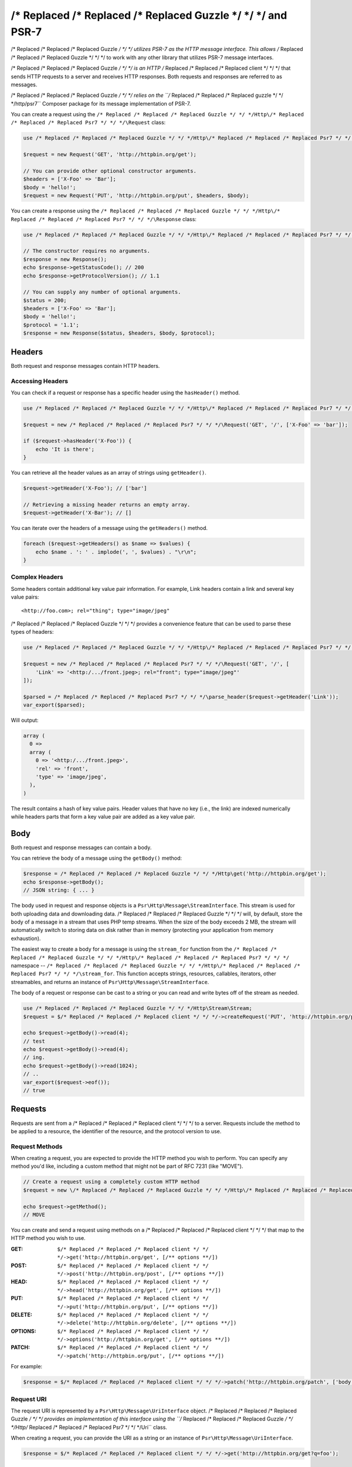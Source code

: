 ================
/* Replaced /* Replaced /* Replaced Guzzle */ */ */ and PSR-7
================

/* Replaced /* Replaced /* Replaced Guzzle */ */ */ utilizes PSR-7 as the HTTP message interface. This allows /* Replaced /* Replaced /* Replaced Guzzle */ */ */ to work
with any other library that utilizes PSR-7 message interfaces.

/* Replaced /* Replaced /* Replaced Guzzle */ */ */ is an HTTP /* Replaced /* Replaced /* Replaced client */ */ */ that sends HTTP requests to a server and receives HTTP
responses. Both requests and responses are referred to as messages.

/* Replaced /* Replaced /* Replaced Guzzle */ */ */ relies on the ``/* Replaced /* Replaced /* Replaced guzzle */ */ */http/psr7`` Composer package for its message
implementation of PSR-7.

You can create a request using the ``/* Replaced /* Replaced /* Replaced Guzzle */ */ */Http\/* Replaced /* Replaced /* Replaced Psr7 */ */ */\Request`` class:

.. code-block:: php

    use /* Replaced /* Replaced /* Replaced Guzzle */ */ */Http\/* Replaced /* Replaced /* Replaced Psr7 */ */ */\Request;

    $request = new Request('GET', 'http://httpbin.org/get');

    // You can provide other optional constructor arguments.
    $headers = ['X-Foo' => 'Bar'];
    $body = 'hello!';
    $request = new Request('PUT', 'http://httpbin.org/put', $headers, $body);

You can create a response using the ``/* Replaced /* Replaced /* Replaced Guzzle */ */ */Http\/* Replaced /* Replaced /* Replaced Psr7 */ */ */\Response`` class:

.. code-block:: php

    use /* Replaced /* Replaced /* Replaced Guzzle */ */ */Http\/* Replaced /* Replaced /* Replaced Psr7 */ */ */\Response;

    // The constructor requires no arguments.
    $response = new Response();
    echo $response->getStatusCode(); // 200
    echo $response->getProtocolVersion(); // 1.1

    // You can supply any number of optional arguments.
    $status = 200;
    $headers = ['X-Foo' => 'Bar'];
    $body = 'hello!';
    $protocol = '1.1';
    $response = new Response($status, $headers, $body, $protocol);


Headers
=======

Both request and response messages contain HTTP headers.


Accessing Headers
-----------------

You can check if a request or response has a specific header using the
``hasHeader()`` method.

.. code-block:: php

    use /* Replaced /* Replaced /* Replaced Guzzle */ */ */Http\/* Replaced /* Replaced /* Replaced Psr7 */ */ */;

    $request = new /* Replaced /* Replaced /* Replaced Psr7 */ */ */\Request('GET', '/', ['X-Foo' => 'bar']);

    if ($request->hasHeader('X-Foo')) {
        echo 'It is there';
    }

You can retrieve all the header values as an array of strings using
``getHeader()``.

.. code-block:: php

    $request->getHeader('X-Foo'); // ['bar']

    // Retrieving a missing header returns an empty array.
    $request->getHeader('X-Bar'); // []

You can iterate over the headers of a message using the ``getHeaders()``
method.

.. code-block:: php

    foreach ($request->getHeaders() as $name => $values) {
        echo $name . ': ' . implode(', ', $values) . "\r\n";
    }


Complex Headers
---------------

Some headers contain additional key value pair information. For example, Link
headers contain a link and several key value pairs:

::

    <http://foo.com>; rel="thing"; type="image/jpeg"

/* Replaced /* Replaced /* Replaced Guzzle */ */ */ provides a convenience feature that can be used to parse these types of
headers:

.. code-block:: php

    use /* Replaced /* Replaced /* Replaced Guzzle */ */ */Http\/* Replaced /* Replaced /* Replaced Psr7 */ */ */;

    $request = new /* Replaced /* Replaced /* Replaced Psr7 */ */ */\Request('GET', '/', [
        'Link' => '<http:/.../front.jpeg>; rel="front"; type="image/jpeg"'
    ]);

    $parsed = /* Replaced /* Replaced /* Replaced Psr7 */ */ */\parse_header($request->getHeader('Link'));
    var_export($parsed);

Will output:

.. code-block:: php

    array (
      0 =>
      array (
        0 => '<http:/.../front.jpeg>',
        'rel' => 'front',
        'type' => 'image/jpeg',
      ),
    )

The result contains a hash of key value pairs. Header values that have no key
(i.e., the link) are indexed numerically while headers parts that form a key
value pair are added as a key value pair.


Body
====

Both request and response messages can contain a body.

You can retrieve the body of a message using the ``getBody()`` method:

.. code-block:: php

    $response = /* Replaced /* Replaced /* Replaced Guzzle */ */ */Http\get('http://httpbin.org/get');
    echo $response->getBody();
    // JSON string: { ... }

The body used in request and response objects is a
``Psr\Http\Message\StreamInterface``. This stream is used for both
uploading data and downloading data. /* Replaced /* Replaced /* Replaced Guzzle */ */ */ will, by default, store the body of
a message in a stream that uses PHP temp streams. When the size of the body
exceeds 2 MB, the stream will automatically switch to storing data on disk
rather than in memory (protecting your application from memory exhaustion).

The easiest way to create a body for a message is using the ``stream_for``
function from the ``/* Replaced /* Replaced /* Replaced Guzzle */ */ */Http\/* Replaced /* Replaced /* Replaced Psr7 */ */ */`` namespace --
``/* Replaced /* Replaced /* Replaced Guzzle */ */ */Http\/* Replaced /* Replaced /* Replaced Psr7 */ */ */\stream_for``. This function accepts strings, resources,
callables, iterators, other streamables, and returns an instance of
``Psr\Http\Message\StreamInterface``.

The body of a request or response can be cast to a string or you can read and
write bytes off of the stream as needed.

.. code-block:: php

    use /* Replaced /* Replaced /* Replaced Guzzle */ */ */Http\Stream\Stream;
    $request = $/* Replaced /* Replaced /* Replaced client */ */ */->createRequest('PUT', 'http://httpbin.org/put', ['body' => 'testing...']);

    echo $request->getBody()->read(4);
    // test
    echo $request->getBody()->read(4);
    // ing.
    echo $request->getBody()->read(1024);
    // ..
    var_export($request->eof());
    // true


Requests
========

Requests are sent from a /* Replaced /* Replaced /* Replaced client */ */ */ to a server. Requests include the method to
be applied to a resource, the identifier of the resource, and the protocol
version to use.


Request Methods
---------------

When creating a request, you are expected to provide the HTTP method you wish
to perform. You can specify any method you'd like, including a custom method
that might not be part of RFC 7231 (like "MOVE").

.. code-block:: php

    // Create a request using a completely custom HTTP method
    $request = new \/* Replaced /* Replaced /* Replaced Guzzle */ */ */Http\/* Replaced /* Replaced /* Replaced Psr7 */ */ */\Request('MOVE', 'http://httpbin.org/move');

    echo $request->getMethod();
    // MOVE

You can create and send a request using methods on a /* Replaced /* Replaced /* Replaced client */ */ */ that map to the
HTTP method you wish to use.

:GET: ``$/* Replaced /* Replaced /* Replaced client */ */ */->get('http://httpbin.org/get', [/** options **/])``
:POST: ``$/* Replaced /* Replaced /* Replaced client */ */ */->post('http://httpbin.org/post', [/** options **/])``
:HEAD: ``$/* Replaced /* Replaced /* Replaced client */ */ */->head('http://httpbin.org/get', [/** options **/])``
:PUT: ``$/* Replaced /* Replaced /* Replaced client */ */ */->put('http://httpbin.org/put', [/** options **/])``
:DELETE: ``$/* Replaced /* Replaced /* Replaced client */ */ */->delete('http://httpbin.org/delete', [/** options **/])``
:OPTIONS: ``$/* Replaced /* Replaced /* Replaced client */ */ */->options('http://httpbin.org/get', [/** options **/])``
:PATCH: ``$/* Replaced /* Replaced /* Replaced client */ */ */->patch('http://httpbin.org/put', [/** options **/])``

For example:

.. code-block:: php

    $response = $/* Replaced /* Replaced /* Replaced client */ */ */->patch('http://httpbin.org/patch', ['body' => 'content']);


Request URI
-----------

The request URI is represented by a ``Psr\Http\Message\UriInterface`` object.
/* Replaced /* Replaced /* Replaced Guzzle */ */ */ provides an implementation of this interface using the
``/* Replaced /* Replaced /* Replaced Guzzle */ */ */Http\/* Replaced /* Replaced /* Replaced Psr7 */ */ */\Uri`` class.

When creating a request, you can provide the URI as a string or an instance of
``Psr\Http\Message\UriInterface``.

.. code-block:: php

    $response = $/* Replaced /* Replaced /* Replaced client */ */ */->get('http://httpbin.org/get?q=foo');


Scheme
------

The `scheme <http://tools.ietf.org/html/rfc3986#section-3.1>`_ of a request
specifies the protocol to use when sending the request. When using /* Replaced /* Replaced /* Replaced Guzzle */ */ */, the
scheme can be set to "http" or "https".

.. code-block:: php

    $request = $/* Replaced /* Replaced /* Replaced client */ */ */->createRequest('GET', 'http://httpbin.org');
    echo $request->getUri()->getScheme(); // http
    echo $request->getUri(); // http://httpbin.org/get


Host
----

The host is accessible using the URI owned by the request or by accessing the
Host header.

.. code-block:: php

    $request = new Request('GET', 'http://httpbin.org');
    echo $request->getUri()->getHost(); // httpbin.org
    echo $request->getHeader('Host'); // httpbin.org


Port
----

No port is necessary when using the "http" or "https" schemes.

.. code-block:: php

    $request = $/* Replaced /* Replaced /* Replaced client */ */ */->createRequest('GET', 'http://httpbin.org:8080');
    echo $request->getUri()->getPort(); // 8080
    echo $request->getUri(); // http://httpbin.org:8080


Path
----

The path of a request is accessible via the URI object.

.. code-block:: php

    $request = new Request('GET', 'http://httpbin.org/get');
    echo $request->getUri()->getPath(); // /get

The contents of the path will be automatically filtered to ensure that only
allowed characters are present in the path. Any characters that are not allowed
in the path will be percent-encoded according to
`RFC 3986 section 3.3 <https://tools.ietf.org/html/rfc3986#section-3.3>`_


Query string
------------

The query string of a request can be accessed using the ``getQuery()`` of the
URI object owned by the request.

.. code-block:: php

    $request = new Request('GET', 'http://httpbin.org/?foo=bar');
    echo $request->getUri()->getQuery(); // foo=bar

The contents of the query string will be automatically filtered to ensure that
only allowed characters are present in the query string. Any characters that
are not allowed in the query string will be percent-encoded according to
`RFC 3986 section 3.4 <https://tools.ietf.org/html/rfc3986#section-3.4>`_


Responses
=========

Responses are the HTTP messages a /* Replaced /* Replaced /* Replaced client */ */ */ receives from a server after sending
an HTTP request message.


Start-Line
----------

The start-line of a response contains the protocol and protocol version,
status code, and reason phrase.

.. code-block:: php

    $/* Replaced /* Replaced /* Replaced client */ */ */ = new \/* Replaced /* Replaced /* Replaced Guzzle */ */ */Http\Client();
    $response = $/* Replaced /* Replaced /* Replaced client */ */ */->get('http://httpbin.org/get');

    echo $response->getStatusCode(); // 200
    echo $response->getReasonPhrase(); // OK
    echo $response->getProtocolVersion(); // 1.1


Body
----

As described earlier, you can get the body of a response using the
``getBody()`` method.

.. code-block:: php

    $body = $response->getBody()) {
    echo $body;
    // Cast to a string: { ... }
    $body->seek(0);
    // Rewind the body
    $body->read(1024);
    // Read bytes of the body


Streams
=======

/* Replaced /* Replaced /* Replaced Guzzle */ */ */ uses PSR-7 stream objects to represent request and response message
bodies. These stream objects allow you to work with various types of data all
using a common interface.

HTTP messages consist of a start-line, headers, and a body. The body of an HTTP
message can be very small or extremely large. Attempting to represent the body
of a message as a string can easily consume more memory than intended because
the body must be stored completely in memory. Attempting to store the body of a
request or response in memory would preclude the use of that implementation from
being able to work with large message bodies. The StreamInterface is used in
order to hide the implementation details of where a stream of data is read from
or written to.

The PSR-7 ``Psr\Http\Message\StreamInterface`` exposes several methods
that enable streams to be read from, written to, and traversed effectively.

Streams expose their capabilities using three methods: ``isReadable()``,
``isWritable()``, and ``isSeekable()``. These methods can be used by stream
collaborators to determine if a stream is capable of their requirements.

Each stream instance has various capabilities: they can be read-only,
write-only, read-write, allow arbitrary random access (seeking forwards or
backwards to any location), or only allow sequential access (for example in the
case of a socket or pipe).

/* Replaced /* Replaced /* Replaced Guzzle */ */ */ uses the ``/* Replaced /* Replaced /* Replaced guzzle */ */ */http/psr7`` package to provide stream support. More
information on using streams, creating streams, converting streams to PHP
stream resource, and stream decorators can be found in the
`/* Replaced /* Replaced /* Replaced Guzzle */ */ */ PSR-7 documentation <https://github.com//* Replaced /* Replaced /* Replaced guzzle */ */ *//psr7/blob/master/README.md>`_.


Creating Streams
----------------

The best way to create a stream is using the ``/* Replaced /* Replaced /* Replaced Guzzle */ */ */Http\/* Replaced /* Replaced /* Replaced Psr7 */ */ */\stream_for``
function. This function accepts strings, resources returned from ``fopen()``,
an object that implements ``__toString()``, iterators, callables, and instances
of ``Psr\Http\Message\StreamInterface``.

.. code-block:: php

    use /* Replaced /* Replaced /* Replaced Guzzle */ */ */Http\/* Replaced /* Replaced /* Replaced Psr7 */ */ */;

    $stream = /* Replaced /* Replaced /* Replaced Psr7 */ */ */\stream_for('string data');
    echo $stream;
    // string data
    echo $stream->read(3);
    // str
    echo $stream->getContents();
    // ing data
    var_export($stream->eof());
    // true
    var_export($stream->tell());
    // 11

You can create streams from iterators. The iterator can yield any number of
bytes per iteration. Any excess bytes returned by the iterator that were not
requested by a stream consumer will be buffered until a subsequent read.

.. code-block:: php

    use /* Replaced /* Replaced /* Replaced Guzzle */ */ */Http\/* Replaced /* Replaced /* Replaced Psr7 */ */ */;

    $generator = function ($bytes) {
        for ($i = 0; $i < $bytes; $i++) {
            yield '.';
        }
    };

    $iter = $generator(1024);
    $stream = /* Replaced /* Replaced /* Replaced Psr7 */ */ */\stream_for($iter);
    echo $stream->read(3); // ...


Metadata
--------

Streams expose stream metadata through the ``getMetadata()`` method. This
method provides the data you would retrieve when calling PHP's
`stream_get_meta_data() function <http://php.net/manual/en/function.stream-get-meta-data.php>`_,
and can optionally expose other custom data.

.. code-block:: php

    use /* Replaced /* Replaced /* Replaced Guzzle */ */ */Http\/* Replaced /* Replaced /* Replaced Psr7 */ */ */;

    $resource = fopen('/path/to/file', 'r');
    $stream = /* Replaced /* Replaced /* Replaced Psr7 */ */ */\stream_for($resource);
    echo $stream->getMetadata('uri');
    // /path/to/file
    var_export($stream->isReadable());
    // true
    var_export($stream->isWritable());
    // false
    var_export($stream->isSeekable());
    // true


Stream Decorators
-----------------

Adding custom functionality to streams is very simple with stream decorators.
/* Replaced /* Replaced /* Replaced Guzzle */ */ */ provides several built-in decorators that provide additional stream
functionality.

- `AppendStream <https://github.com//* Replaced /* Replaced /* Replaced guzzle */ */ *//psr7#appendstream>`_
- `BufferStream <https://github.com//* Replaced /* Replaced /* Replaced guzzle */ */ *//psr7#bufferstream>`_
- `CachingStream <https://github.com//* Replaced /* Replaced /* Replaced guzzle */ */ *//psr7#cachingstream>`_
- `DroppingStream <https://github.com//* Replaced /* Replaced /* Replaced guzzle */ */ *//psr7#droppingstream>`_
- `FnStream <https://github.com//* Replaced /* Replaced /* Replaced guzzle */ */ *//psr7#fnstream>`_
- `InflateStream <https://github.com//* Replaced /* Replaced /* Replaced guzzle */ */ *//psr7#inflatestream>`_
- `LazyOpenStream <https://github.com//* Replaced /* Replaced /* Replaced guzzle */ */ *//psr7#lazyopenstream>`_
- `LimitStream <https://github.com//* Replaced /* Replaced /* Replaced guzzle */ */ *//psr7#limitstream>`_
- `NoSeekStream <https://github.com//* Replaced /* Replaced /* Replaced guzzle */ */ *//psr7#noseekstream>`_
- `PumpStream <https://github.com//* Replaced /* Replaced /* Replaced guzzle */ */ *//psr7#pumpstream>`_
